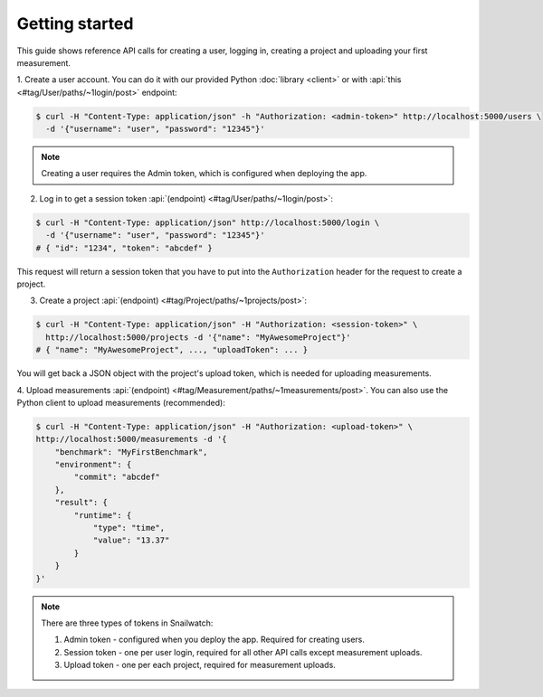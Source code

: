 Getting started
===============
This guide shows reference API calls for creating a user, logging in,
creating a project and uploading your first measurement.

1. Create a user account. You can do it with our provided Python
:doc:`library <client>` or with :api:`this <#tag/User/paths/~1login/post>`
endpoint:

.. code-block:: bash

    $ curl -H "Content-Type: application/json" -h "Authorization: <admin-token>" http://localhost:5000/users \
      -d '{"username": "user", "password": "12345"}'

.. note::
    Creating a user requires the Admin token, which is configured when deploying
    the app.

2. Log in to get a session token :api:`(endpoint) <#tag/User/paths/~1login/post>`:

.. code-block:: bash

    $ curl -H "Content-Type: application/json" http://localhost:5000/login \
      -d '{"username": "user", "password": "12345"}'
    # { "id": "1234", "token": "abcdef" }

This request will return a session token that you have to put into the ``Authorization``
header for the request to create a project.

3. Create a project :api:`(endpoint) <#tag/Project/paths/~1projects/post>`:

.. code-block:: bash

    $ curl -H "Content-Type: application/json" -H "Authorization: <session-token>" \
      http://localhost:5000/projects -d '{"name": "MyAwesomeProject"}'
    # { "name": "MyAwesomeProject", ..., "uploadToken": ... }

You will get back a JSON object with the project's upload token, which is needed
for uploading measurements.

4. Upload measurements :api:`(endpoint) <#tag/Measurement/paths/~1measurements/post>`.
You can also use the Python client to upload measurements (recommended):

.. code-block:: bash

    $ curl -H "Content-Type: application/json" -H "Authorization: <upload-token>" \
    http://localhost:5000/measurements -d '{
        "benchmark": "MyFirstBenchmark",
        "environment": {
            "commit": "abcdef"
        },
        "result": {
            "runtime": {
                "type": "time",
                "value": "13.37"
            }
        }
    }'

.. note ::

    There are three types of tokens in Snailwatch:

    1. Admin token - configured when you deploy the app. Required for creating users.
    2. Session token - one per user login, required for all other API calls except measurement uploads.
    3. Upload token - one per each project, required for measurement uploads.

